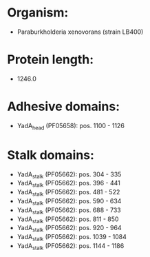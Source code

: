 * Organism:
- Paraburkholderia xenovorans (strain LB400)
* Protein length:
- 1246.0
* Adhesive domains:
- YadA_head (PF05658): pos. 1100 - 1126
* Stalk domains:
- YadA_stalk (PF05662): pos. 304 - 335
- YadA_stalk (PF05662): pos. 396 - 441
- YadA_stalk (PF05662): pos. 481 - 522
- YadA_stalk (PF05662): pos. 590 - 634
- YadA_stalk (PF05662): pos. 688 - 733
- YadA_stalk (PF05662): pos. 811 - 850
- YadA_stalk (PF05662): pos. 920 - 964
- YadA_stalk (PF05662): pos. 1039 - 1084
- YadA_stalk (PF05662): pos. 1144 - 1186

